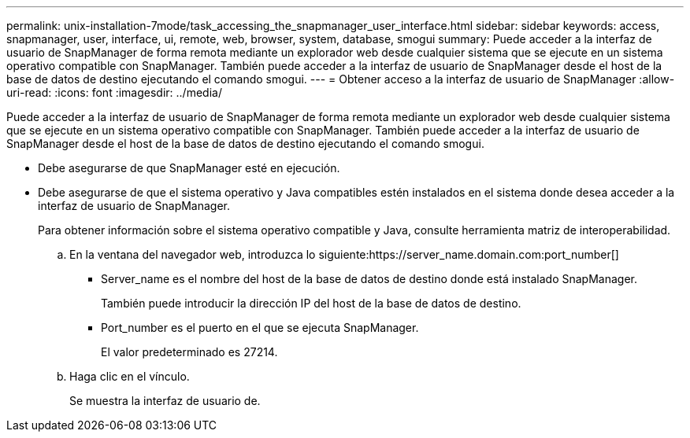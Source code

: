 ---
permalink: unix-installation-7mode/task_accessing_the_snapmanager_user_interface.html 
sidebar: sidebar 
keywords: access, snapmanager, user, interface, ui, remote, web, browser, system, database, smogui 
summary: Puede acceder a la interfaz de usuario de SnapManager de forma remota mediante un explorador web desde cualquier sistema que se ejecute en un sistema operativo compatible con SnapManager. También puede acceder a la interfaz de usuario de SnapManager desde el host de la base de datos de destino ejecutando el comando smogui. 
---
= Obtener acceso a la interfaz de usuario de SnapManager
:allow-uri-read: 
:icons: font
:imagesdir: ../media/


[role="lead"]
Puede acceder a la interfaz de usuario de SnapManager de forma remota mediante un explorador web desde cualquier sistema que se ejecute en un sistema operativo compatible con SnapManager. También puede acceder a la interfaz de usuario de SnapManager desde el host de la base de datos de destino ejecutando el comando smogui.

* Debe asegurarse de que SnapManager esté en ejecución.
* Debe asegurarse de que el sistema operativo y Java compatibles estén instalados en el sistema donde desea acceder a la interfaz de usuario de SnapManager.
+
Para obtener información sobre el sistema operativo compatible y Java, consulte herramienta matriz de interoperabilidad.

+
.. En la ventana del navegador web, introduzca lo siguiente:https://server_name.domain.com:port_number[]
+
*** Server_name es el nombre del host de la base de datos de destino donde está instalado SnapManager.
+
También puede introducir la dirección IP del host de la base de datos de destino.

*** Port_number es el puerto en el que se ejecuta SnapManager.
+
El valor predeterminado es 27214.



.. Haga clic en el vínculo.
+
Se muestra la interfaz de usuario de.




